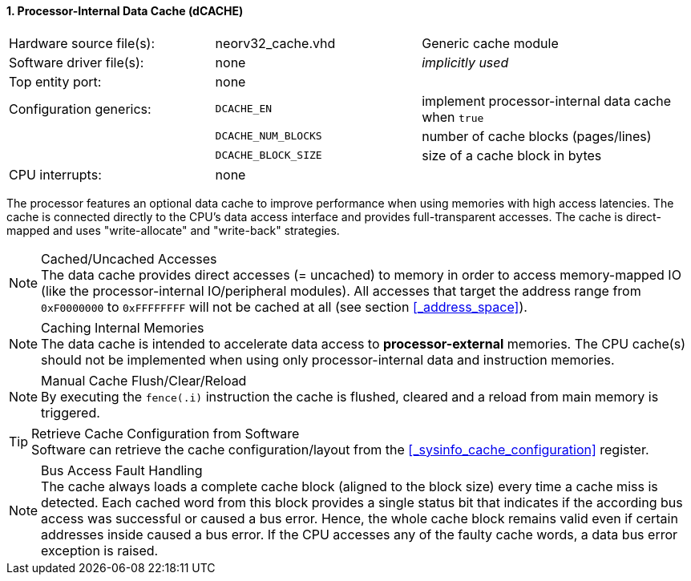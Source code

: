 <<<
:sectnums:
==== Processor-Internal Data Cache (dCACHE)

[cols="<3,<3,<4"]
[frame="topbot",grid="none"]
|=======================
| Hardware source file(s): | neorv32_cache.vhd   | Generic cache module
| Software driver file(s): | none                | _implicitly used_
| Top entity port:         | none                |
| Configuration generics:  | `DCACHE_EN`         | implement processor-internal data cache when `true`
|                          | `DCACHE_NUM_BLOCKS` | number of cache blocks (pages/lines)
|                          | `DCACHE_BLOCK_SIZE` | size of a cache block in bytes
| CPU interrupts:          | none |
|=======================

The processor features an optional data cache to improve performance when using memories with high
access latencies. The cache is connected directly to the CPU's data access interface and provides
full-transparent accesses. The cache is direct-mapped and uses "write-allocate" and "write-back" strategies.

.Cached/Uncached Accesses
[NOTE]
The data cache provides direct accesses (= uncached) to memory in order to access memory-mapped IO (like the
processor-internal IO/peripheral modules). All accesses that target the address range from `0xF0000000` to `0xFFFFFFFF`
will not be cached at all (see section <<_address_space>>).

.Caching Internal Memories
[NOTE]
The data cache is intended to accelerate data access to **processor-external** memories.
The CPU cache(s) should not be implemented when using only processor-internal data and instruction memories.

.Manual Cache Flush/Clear/Reload
[NOTE]
By executing the `fence(.i)` instruction the cache is flushed, cleared and a reload from main memory is triggered.

.Retrieve Cache Configuration from Software
[TIP]
Software can retrieve the cache configuration/layout from the <<_sysinfo_cache_configuration>> register.

.Bus Access Fault Handling
[NOTE]
The cache always loads a complete cache block (aligned to the block size) every time a
cache miss is detected. Each cached word from this block provides a single status bit that indicates if the
according bus access was successful or caused a bus error. Hence, the whole cache block remains valid even
if certain addresses inside caused a bus error. If the CPU accesses any of the faulty cache words, a
data bus error exception is raised.
